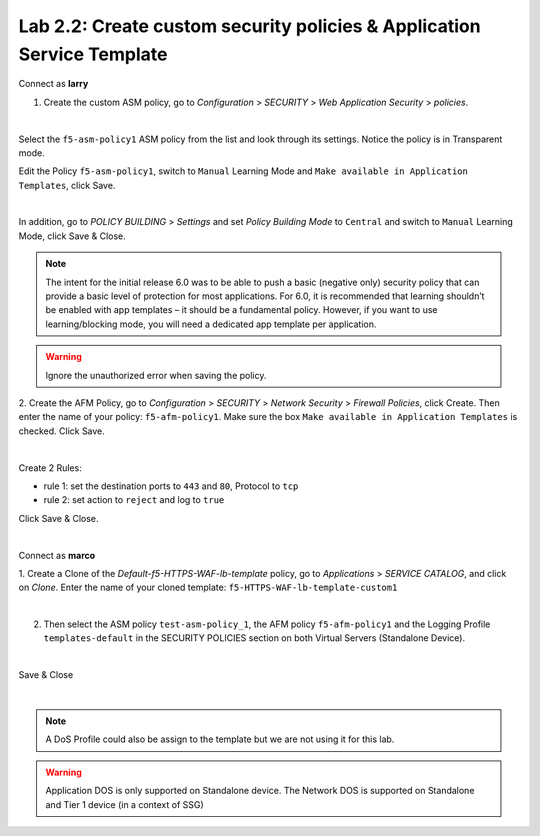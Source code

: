 Lab 2.2: Create custom security policies & Application Service Template
-----------------------------------------------------------------------
Connect as **larry**

1. Create the custom ASM policy, go to *Configuration* > *SECURITY* > *Web Application Security* > *policies*.

.. image:: ../pictures/module2/img_module2_lab2_1.png
  :align: center
  :scale: 50%

|

Select the ``f5-asm-policy1`` ASM policy from the list and look through its settings. Notice the policy is in Transparent mode.

Edit the Policy ``f5-asm-policy1``, switch to ``Manual`` Learning Mode and ``Make available in Application Templates``, click Save.

.. image:: ../pictures/module2/img_module2_lab2_4.png
  :align: center
  :scale: 50%

|

In addition, go to *POLICY BUILDING* > *Settings* and set *Policy Building Mode* to ``Central`` and switch to ``Manual`` Learning Mode, click Save & Close.

.. image:: ../pictures/module2/img_module2_lab2_4b.png
  :align: center
  :scale: 50%

.. note::

.. note:: The intent for the initial release 6.0 was to be able to push a basic (negative only) security policy that can provide a basic level of protection for most applications. For 6.0, it is recommended that learning shouldn’t be enabled with app templates – it should be a fundamental policy. However, if you want to use learning/blocking mode, you will need a dedicated app template per application.

.. warning:: Ignore the unauthorized error when saving the policy.

2. Create the AFM Policy, go to *Configuration* > *SECURITY* > *Network Security* > *Firewall Policies*, click Create.
Then enter the name of your policy: ``f5-afm-policy1``. Make sure the box ``Make available in Application Templates`` is checked. Click Save.

.. image:: ../pictures/module2/img_module2_lab2_5.png
  :align: center
  :scale: 50%

|

Create 2 Rules:

- rule 1: set the destination ports to ``443`` and ``80``, Protocol to ``tcp``
- rule 2: set action to ``reject`` and log to ``true``

Click Save & Close.

.. image:: ../pictures/module2/img_module2_lab2_6.png
  :align: center
  :scale: 50%

|

Connect as **marco**

1. Create a Clone of the *Default-f5-HTTPS-WAF-lb-template* policy, go to *Applications* > *SERVICE CATALOG*, and click on *Clone*.
Enter the name of your cloned template: ``f5-HTTPS-WAF-lb-template-custom1``

.. image:: ../pictures/module2/img_module2_lab2_7.png
  :align: center
  :scale: 50%

|

2. Then select the ASM policy ``test-asm-policy_1``, the AFM policy ``f5-afm-policy1`` and the Logging Profile ``templates-default`` in the SECURITY POLICIES section on both Virtual Servers (Standalone Device).

.. image:: ../pictures/module2/img_module2_lab2_8.png
  :align: center
  :scale: 50%

|

Save & Close

.. image:: ../pictures/module2/img_module2_lab2_9.png
  :align: center
  :scale: 50%

|

.. note:: A DoS Profile could also be assign to the template but we are not using it for this lab.

.. warning:: Application DOS is only supported on Standalone device. The Network DOS is supported on Standalone and Tier 1 device (in a context of SSG)
